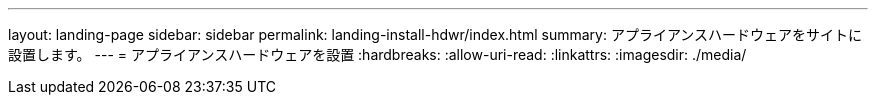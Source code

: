 ---
layout: landing-page 
sidebar: sidebar 
permalink: landing-install-hdwr/index.html 
summary: アプライアンスハードウェアをサイトに設置します。 
---
= アプライアンスハードウェアを設置
:hardbreaks:
:allow-uri-read: 
:linkattrs: 
:imagesdir: ./media/


